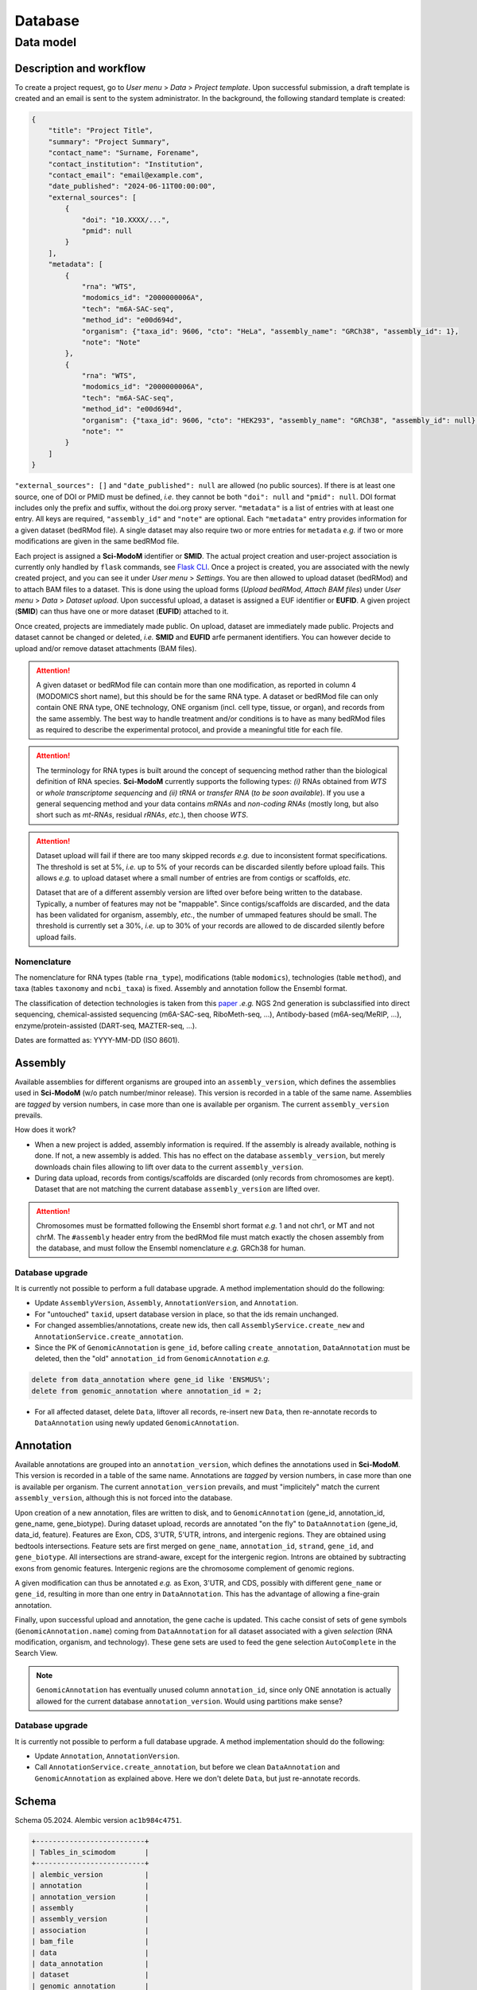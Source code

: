 .. _database_overview:

Database
========

Data model
----------

Description and workflow
^^^^^^^^^^^^^^^^^^^^^^^^

To create a project request, go to *User menu* > *Data* > *Project template*. Upon successful submission, a draft template is
created and an email is sent to the system administrator. In the background, the following standard template is created:

.. code-block:: json

    {
        "title": "Project Title",
        "summary": "Project Summary",
        "contact_name": "Surname, Forename",
        "contact_institution": "Institution",
        "contact_email": "email@example.com",
        "date_published": "2024-06-11T00:00:00",
        "external_sources": [
            {
                "doi": "10.XXXX/...",
                "pmid": null
            }
        ],
        "metadata": [
            {
                "rna": "WTS",
                "modomics_id": "2000000006A",
                "tech": "m6A-SAC-seq",
                "method_id": "e00d694d",
                "organism": {"taxa_id": 9606, "cto": "HeLa", "assembly_name": "GRCh38", "assembly_id": 1},
                "note": "Note"
            },
            {
                "rna": "WTS",
                "modomics_id": "2000000006A",
                "tech": "m6A-SAC-seq",
                "method_id": "e00d694d",
                "organism": {"taxa_id": 9606, "cto": "HEK293", "assembly_name": "GRCh38", "assembly_id": null},
                "note": ""
            }
        ]
    }

``"external_sources": []`` and ``"date_published": null`` are allowed (no public sources). If there is at least one source, one of DOI or PMID must be defined, *i.e.* they cannot be both ``"doi": null`` and ``"pmid": null``. DOI format includes only the prefix and suffix, without the doi.org proxy server. ``"metadata"`` is a list of entries with at least one entry. All keys are required, ``"assembly_id"`` and ``"note"`` are optional. Each ``"metadata"`` entry provides information for a given dataset (bedRMod file). A single dataset may also require two or more entries for ``metadata`` *e.g.* if two or more modifications are given in the same bedRMod file.

Each project is assigned a **Sci-ModoM** identifier or **SMID**. The actual project creation and user-project association is currently only handled by ``flask`` commands, see `Flask CLI <https://dieterich-lab.github.io/scimodom/flask.html>`_. Once a project is created, you are associated with the newly created
project, and you can see it under *User menu* > *Settings*. You are then allowed to upload dataset (bedRMod) and to attach BAM files to a dataset.
This is done using the upload forms (*Upload bedRMod*, *Attach BAM files*) under *User menu* > *Data* > *Dataset upload*.
Upon successful upload, a dataset is assigned a EUF identifier or **EUFID**. A given project (**SMID**) can thus have one or more dataset (**EUFID**) attached to it.

Once created, projects are immediately made public. On upload, dataset are immediately made public. Projects and dataset cannot be changed or deleted, *i.e.* **SMID** and **EUFID** arfe permanent identifiers. You can however decide to upload and/or remove dataset attachments (BAM files).


.. attention::

    A given dataset or bedRMod file can contain more than one modification, as reported in column 4 (MODOMICS short name), but this should
    be for the same RNA type. A dataset or bedRMod file can only contain ONE RNA type, ONE technology, ONE organism (incl. cell type, tissue,
    or organ), and records from the same assembly. The best way to handle treatment and/or conditions is to have as many bedRMod
    files as required to describe the experimental protocol, and provide a meaningful title for each file.

.. attention::

    The terminology for RNA types is built around the concept of sequencing method rather than the biological definition of RNA species. **Sci-ModoM**
    currently supports the following types: *(i)* RNAs obtained from *WTS* or *whole transcriptome sequencing* and *(ii)* *tRNA* or *transfer RNA* (*to be soon available*). If you use a general sequencing method and your data contains *mRNAs* and *non-coding RNAs* (mostly long, but also short such as *mt-RNAs*,
    residual *rRNAs*, *etc.*), then choose *WTS*.

.. attention::

    Dataset upload will fail if there are too many skipped records *e.g.* due to inconsistent format specifications. The threshold is set at 5%, *i.e.*
    up to 5% of your records can be discarded silently before upload fails. This allows *e.g.* to upload dataset where a small number of entries
    are from contigs or scaffolds, *etc.*

    Dataset that are of a different assembly version are lifted over before being written to the database. Typically, a number of features may
    not be "mappable". Since contigs/scaffolds are discarded, and the data has been validated for organism, assembly, *etc.*, the number
    of ummaped features should be small. The threshold is currently set a 30%, *i.e.* up to 30% of your records are allowed to de discarded
    silently before upload fails.


Nomenclature
""""""""""""

The nomenclature for RNA types (table ``rna_type``), modifications (table ``modomics``), technologies (table ``method``), and taxa (tables ``taxonomy`` and ``ncbi_taxa``) is fixed. Assembly and annotation follow the Ensembl format.

The classification of detection technologies is taken from this `paper <https://www.nature.com/articles/s12276-022-00821-0>`_ *.e.g.* NGS 2nd generation is subclassified into direct sequencing, chemical-assisted sequencing (m6A-SAC-seq, RiboMeth-seq, ...), Antibody-based (m6A-seq/MeRIP, ...), enzyme/protein-assisted (DART-seq, MAZTER-seq, ...).

Dates are formatted as: YYYY-MM-DD (ISO 8601).


Assembly
^^^^^^^^

Available assemblies for different organisms are grouped into an ``assembly_version``, which defines the assemblies used in **Sci-ModoM** (w/o patch number/minor release). This version is recorded in a table of the same name. Assemblies are *tagged* by version numbers, in case more than one is available per organism. The current ``assembly_version`` prevails.

How does it work?

* When a new project is added, assembly information is required. If the assembly is already available, nothing is done. If not, a new
  assembly is added. This has no effect on the database ``assembly_version``, but merely downloads chain files allowing to lift over
  data to the current ``assembly_version``.

* During data upload, records from contigs/scaffolds are discarded (only records from chromosomes are kept). Dataset that are not matching
  the current database ``assembly_version`` are lifted over.

.. attention::

    Chromosomes must be formatted following the Ensembl short format *e.g.* 1 and not chr1, or MT and not chrM. The ``#assembly`` header
    entry from the bedRMod file must match exactly the chosen assembly from the database, and must follow the Ensembl nomenclature *e.g.*
    GRCh38 for human.

Database upgrade
""""""""""""""""

It is currently not possible to perform a full database upgrade. A method implementation should do the following:

* Update ``AssemblyVersion``, ``Assembly``, ``AnnotationVersion``, and ``Annotation``.
* For "untouched" ``taxid``, upsert database version in place, so that the ids remain unchanged.
* For changed assemblies/annotations, create new ids, then call ``AssemblyService.create_new`` and ``AnnotationService.create_annotation``.
* Since the PK of ``GenomicAnnotation`` is ``gene_id``, before calling ``create_annotation``, ``DataAnnotation`` must be deleted, then the
  "old" ``annotation_id`` from ``GenomicAnnotation`` *e.g.*

.. code-block:: mysql

    delete from data_annotation where gene_id like 'ENSMUS%';
    delete from genomic_annotation where annotation_id = 2;

* For all affected dataset, delete ``Data``, liftover all records, re-insert new ``Data``, then re-annotate records to ``DataAnnotation``
  using newly updated ``GenomicAnnotation``.


Annotation
^^^^^^^^^^

Available annotations are grouped into an ``annotation_version``, which defines the annotations used in **Sci-ModoM**. This version is recorded in a table of the same name. Annotations are *tagged* by version numbers, in case more than one is available per organism. The current ``annotation_version`` prevails, and must "implicitely" match the current ``assembly_version``, although this is not forced into the database.

Upon creation of a new annotation, files are written to disk, and to ``GenomicAnnotation`` (gene_id, annotation_id, gene_name, gene_biotype).
During dataset upload, records are annotated "on the fly" to ``DataAnnotation`` (gene_id, data_id, feature). Features are Exon, CDS, 3'UTR, 5'UTR, introns, and intergenic regions. They are obtained using bedtools intersections. Feature sets are first merged on ``gene_name``, ``annotation_id``, ``strand``, ``gene_id``, and ``gene_biotype``. All intersections are strand-aware, except for the intergenic region. Introns are obtained by subtracting exons from genomic features. Intergenic regions are the chromosome complement of genomic regions.

A given modification can thus be annotated *e.g.* as Exon, 3'UTR, and CDS, possibly with different ``gene_name`` or ``gene_id``, resulting in more than one entry in ``DataAnnotation``. This has the advantage of allowing a fine-grain annotation.

Finally, upon successful upload and annotation, the gene cache is updated. This cache consist of sets of gene symbols (``GenomicAnnotation.name``)
coming from ``DataAnnotation`` for all dataset associated with a given *selection* (RNA modification, organism, and technology). These gene sets are
used to feed the gene selection ``AutoComplete`` in the Search View.


.. note::

   ``GenomicAnnotation`` has eventually unused column ``annotation_id``, since only ONE annotation is actually allowed for the
   current database ``annotation_version``. Would using partitions make sense?



Database upgrade
""""""""""""""""

It is currently not possible to perform a full database upgrade. A method implementation should do the following:

* Update ``Annotation``, ``AnnotationVersion``.
* Call ``AnnotationService.create_annotation``, but before we clean ``DataAnnotation`` and ``GenomicAnnotation`` as explained above. Here
  we don't delete ``Data``, but just re-annotate records.


.. _data_model:


Schema
^^^^^^

Schema 05.2024.
Alembic version ``ac1b984c4751``.

.. code-block:: bash

    +--------------------------+
    | Tables_in_scimodom       |
    +--------------------------+
    | alembic_version          |
    | annotation               |
    | annotation_version       |
    | assembly                 |
    | assembly_version         |
    | association              |
    | bam_file                 |
    | data                     |
    | data_annotation          |
    | dataset                  |
    | genomic_annotation       |
    | method                   |
    | modification             |
    | modomics                 |
    | ncbi_taxa                |
    | organism                 |
    | project                  |
    | project_contact          |
    | project_source           |
    | rna_type                 |
    | selection                |
    | taxonomy                 |
    | technology               |
    | user                     |
    | user_project_association |
    +--------------------------+

.. code-block:: mysql

    DROP TABLE IF EXISTS `alembic_version`;
    CREATE TABLE `alembic_version` (
    `version_num` varchar(32) NOT NULL,
    PRIMARY KEY (`version_num`)
    ) ENGINE=InnoDB DEFAULT CHARSET=utf8mb4 COLLATE=utf8mb4_general_ci;

    DROP TABLE IF EXISTS `annotation`;
    CREATE TABLE `annotation` (
    `id` int(11) NOT NULL AUTO_INCREMENT,
    `release` int(11) NOT NULL,
    `taxa_id` int(11) NOT NULL,
    `version` varchar(12) NOT NULL,
    PRIMARY KEY (`id`),
    UNIQUE KEY `uq_annotation_rtv` (`release`,`taxa_id`,`version`),
    KEY `ix_annotation_taxa_id` (`taxa_id`),
    CONSTRAINT `fk_annotation_taxa_id_ncbi_taxa` FOREIGN KEY (`taxa_id`) REFERENCES `ncbi_taxa` (`id`)
    ) ENGINE=InnoDB AUTO_INCREMENT=3 DEFAULT CHARSET=utf8mb4 COLLATE=utf8mb4_general_ci;

    DROP TABLE IF EXISTS `annotation_version`;
    CREATE TABLE `annotation_version` (
    `version_num` varchar(12) NOT NULL,
    PRIMARY KEY (`version_num`)
    ) ENGINE=InnoDB DEFAULT CHARSET=utf8mb4 COLLATE=utf8mb4_general_ci;

    DROP TABLE IF EXISTS `assembly`;
    CREATE TABLE `assembly` (
    `id` int(11) NOT NULL AUTO_INCREMENT,
    `name` varchar(128) NOT NULL,
    `taxa_id` int(11) NOT NULL,
    `version` varchar(12) NOT NULL,
    PRIMARY KEY (`id`),
    UNIQUE KEY `uq_assembly_ntv` (`name`,`taxa_id`,`version`),
    UNIQUE KEY `uq_assembly_name` (`name`),
    KEY `ix_assembly_taxa_id` (`taxa_id`),
    CONSTRAINT `fk_assembly_taxa_id_ncbi_taxa` FOREIGN KEY (`taxa_id`) REFERENCES `ncbi_taxa` (`id`)
    ) ENGINE=InnoDB AUTO_INCREMENT=4 DEFAULT CHARSET=utf8mb4 COLLATE=utf8mb4_general_ci;

    DROP TABLE IF EXISTS `assembly_version`;
    CREATE TABLE `assembly_version` (
    `version_num` varchar(12) NOT NULL,
    PRIMARY KEY (`version_num`)
    ) ENGINE=InnoDB DEFAULT CHARSET=utf8mb4 COLLATE=utf8mb4_general_ci;

    DROP TABLE IF EXISTS `association`;
    CREATE TABLE `association` (
    `id` int(11) NOT NULL AUTO_INCREMENT,
    `selection_id` int(11) NOT NULL,
    `dataset_id` varchar(12) NOT NULL,
    PRIMARY KEY (`id`),
    UNIQUE KEY `idx_assoc` (`selection_id`,`dataset_id`),
    KEY `ix_association_dataset_id` (`dataset_id`),
    KEY `ix_association_selection_id` (`selection_id`),
    CONSTRAINT `fk_association_dataset_id_dataset` FOREIGN KEY (`dataset_id`) REFERENCES `dataset` (`id`),
    CONSTRAINT `fk_association_selection_id_selection` FOREIGN KEY (`selection_id`) REFERENCES `selection` (`id`)
    ) ENGINE=InnoDB AUTO_INCREMENT=128 DEFAULT CHARSET=utf8mb4 COLLATE=utf8mb4_general_ci;

    DROP TABLE IF EXISTS `bam_file`;
    CREATE TABLE `bam_file` (
    `id` int(11) NOT NULL AUTO_INCREMENT,
    `original_file_name` varchar(1024) NOT NULL,
    `storage_file_name` varchar(256) NOT NULL,
    `dataset_id` varchar(12) NOT NULL,
    PRIMARY KEY (`id`),
    UNIQUE KEY `uq_bam_file_storage_file_name` (`storage_file_name`),
    KEY `ix_bam_file_dataset_id` (`dataset_id`),
    CONSTRAINT `fk_bam_file_dataset_id_dataset` FOREIGN KEY (`dataset_id`) REFERENCES `dataset` (`id`)
    ) ENGINE=InnoDB AUTO_INCREMENT=5 DEFAULT CHARSET=utf8mb4 COLLATE=utf8mb4_general_ci;

    DROP TABLE IF EXISTS `data`;
    CREATE TABLE `data` (
    `id` int(11) NOT NULL AUTO_INCREMENT,
    `association_id` int(11) NOT NULL,
    `chrom` varchar(128) NOT NULL,
    `start` int(11) NOT NULL,
    `end` int(11) NOT NULL,
    `name` varchar(32) NOT NULL,
    `score` int(11) NOT NULL,
    `strand` varchar(1) NOT NULL,
    `thick_start` int(11) NOT NULL,
    `thick_end` int(11) NOT NULL,
    `item_rgb` varchar(128) NOT NULL,
    `coverage` int(11) NOT NULL,
    `frequency` int(11) NOT NULL,
    PRIMARY KEY (`id`),
    KEY `idx_data_sort` (`chrom`,`start`,`end`),
    KEY `ix_data_association_id` (`association_id`),
    KEY `ix_data_coverage` (`coverage`),
    KEY `ix_data_frequency` (`frequency`),
    KEY `ix_data_score` (`score`),
    CONSTRAINT `fk_data_association_id_association` FOREIGN KEY (`association_id`) REFERENCES `association` (`id`)
    ) ENGINE=InnoDB AUTO_INCREMENT=3492749 DEFAULT CHARSET=utf8mb4 COLLATE=utf8mb4_general_ci;

    DROP TABLE IF EXISTS `data_annotation`;
    CREATE TABLE `data_annotation` (
    `id` int(11) NOT NULL AUTO_INCREMENT,
    `data_id` int(11) NOT NULL,
    `gene_id` varchar(128) NOT NULL,
    `feature` varchar(32) NOT NULL,
    PRIMARY KEY (`id`),
    UNIQUE KEY `uq_data_annotation_data_id` (`data_id`,`gene_id`,`feature`),
    KEY `ix_data_annotation_data_id` (`data_id`),
    KEY `ix_data_annotation_feature` (`feature`),
    KEY `ix_data_annotation_gene_id` (`gene_id`),
    CONSTRAINT `fk_data_annotation_data_id_data` FOREIGN KEY (`data_id`) REFERENCES `data` (`id`),
    CONSTRAINT `fk_data_annotation_gene_id_genomic_annotation` FOREIGN KEY (`gene_id`) REFERENCES `genomic_annotation` (`id`)
    ) ENGINE=InnoDB AUTO_INCREMENT=6749262 DEFAULT CHARSET=utf8mb4 COLLATE=utf8mb4_general_ci;

    DROP TABLE IF EXISTS `dataset`;
    CREATE TABLE `dataset` (
    `id` varchar(12) NOT NULL,
    `project_id` varchar(8) NOT NULL,
    `title` varchar(255) NOT NULL,
    `modification_type` varchar(32) NOT NULL,
    `sequencing_platform` varchar(255) DEFAULT NULL,
    `basecalling` text DEFAULT NULL,
    `bioinformatics_workflow` text DEFAULT NULL,
    `experiment` text DEFAULT NULL,
    `external_source` varchar(255) DEFAULT NULL,
    PRIMARY KEY (`id`),
    KEY `ix_dataset_project_id` (`project_id`),
    CONSTRAINT `fk_dataset_project_id_project` FOREIGN KEY (`project_id`) REFERENCES `project` (`id`)
    ) ENGINE=InnoDB DEFAULT CHARSET=utf8mb4 COLLATE=utf8mb4_general_ci;

    DROP TABLE IF EXISTS `genomic_annotation`;
    CREATE TABLE `genomic_annotation` (
    `id` varchar(128) NOT NULL,
    `annotation_id` int(11) NOT NULL,
    `name` varchar(128) DEFAULT NULL,
    `biotype` varchar(255) DEFAULT NULL,
    PRIMARY KEY (`id`),
    KEY `idx_genomic` (`annotation_id`,`biotype`,`name`),
    KEY `ix_genomic_annotation_annotation_id` (`annotation_id`),
    CONSTRAINT `fk_genomic_annotation_annotation_id_annotation` FOREIGN KEY (`annotation_id`) REFERENCES `annotation` (`id`)
    ) ENGINE=InnoDB DEFAULT CHARSET=utf8mb4 COLLATE=utf8mb4_general_ci;

    DROP TABLE IF EXISTS `method`;
    CREATE TABLE `method` (
    `id` varchar(8) NOT NULL,
    `cls` varchar(32) NOT NULL,
    `meth` varchar(128) NOT NULL,
    PRIMARY KEY (`id`),
    UNIQUE KEY `uq_method_meth` (`meth`)
    ) ENGINE=InnoDB DEFAULT CHARSET=utf8mb4 COLLATE=utf8mb4_general_ci;

    DROP TABLE IF EXISTS `modification`;
    CREATE TABLE `modification` (
    `id` int(11) NOT NULL AUTO_INCREMENT,
    `modomics_id` varchar(128) NOT NULL,
    `rna` varchar(32) NOT NULL,
    PRIMARY KEY (`id`),
    UNIQUE KEY `uq_modification_modomics_id` (`modomics_id`,`rna`),
    KEY `ix_modification_modomics_id` (`modomics_id`),
    KEY `fk_modification_rna_rna_type` (`rna`),
    CONSTRAINT `fk_modification_modomics_id_modomics` FOREIGN KEY (`modomics_id`) REFERENCES `modomics` (`id`),
    CONSTRAINT `fk_modification_rna_rna_type` FOREIGN KEY (`rna`) REFERENCES `rna_type` (`id`)
    ) ENGINE=InnoDB AUTO_INCREMENT=3 DEFAULT CHARSET=utf8mb4 COLLATE=utf8mb4_general_ci;

    DROP TABLE IF EXISTS `modomics`;
    CREATE TABLE `modomics` (
    `id` varchar(128) NOT NULL,
    `name` varchar(255) NOT NULL,
    `short_name` varchar(32) NOT NULL,
    `moiety` varchar(32) NOT NULL,
    PRIMARY KEY (`id`),
    UNIQUE KEY `uq_modomics_name` (`name`),
    UNIQUE KEY `uq_modomics_short_name` (`short_name`)
    ) ENGINE=InnoDB DEFAULT CHARSET=utf8mb4 COLLATE=utf8mb4_general_ci;

    DROP TABLE IF EXISTS `ncbi_taxa`;
    CREATE TABLE `ncbi_taxa` (
    `id` int(11) NOT NULL,
    `name` varchar(128) NOT NULL,
    `short_name` varchar(128) NOT NULL,
    `taxonomy_id` varchar(8) NOT NULL,
    PRIMARY KEY (`id`),
    UNIQUE KEY `uq_ncbi_taxa_name` (`name`),
    UNIQUE KEY `uq_ncbi_taxa_short_name` (`short_name`),
    KEY `ix_ncbi_taxa_taxonomy_id` (`taxonomy_id`),
    CONSTRAINT `fk_ncbi_taxa_taxonomy_id_taxonomy` FOREIGN KEY (`taxonomy_id`) REFERENCES `taxonomy` (`id`)
    ) ENGINE=InnoDB DEFAULT CHARSET=utf8mb4 COLLATE=utf8mb4_general_ci;

    DROP TABLE IF EXISTS `organism`;
    CREATE TABLE `organism` (
    `id` int(11) NOT NULL AUTO_INCREMENT,
    `taxa_id` int(11) NOT NULL,
    `cto` varchar(255) NOT NULL,
    PRIMARY KEY (`id`),
    UNIQUE KEY `uq_organism_taxa_id` (`taxa_id`,`cto`),
    KEY `ix_organism_cto` (`cto`),
    KEY `ix_organism_taxa_id` (`taxa_id`),
    CONSTRAINT `fk_organism_taxa_id_ncbi_taxa` FOREIGN KEY (`taxa_id`) REFERENCES `ncbi_taxa` (`id`)
    ) ENGINE=InnoDB AUTO_INCREMENT=18 DEFAULT CHARSET=utf8mb4 COLLATE=utf8mb4_general_ci;

    DROP TABLE IF EXISTS `project`;
    CREATE TABLE `project` (
    `id` varchar(8) NOT NULL,
    `title` varchar(255) NOT NULL,
    `summary` text NOT NULL,
    `contact_id` int(11) NOT NULL,
    `date_published` datetime DEFAULT NULL,
    `date_added` datetime NOT NULL,
    PRIMARY KEY (`id`),
    KEY `ix_project_contact_id` (`contact_id`),
    CONSTRAINT `fk_project_contact_id_project_contact` FOREIGN KEY (`contact_id`) REFERENCES `project_contact` (`id`)
    ) ENGINE=InnoDB DEFAULT CHARSET=utf8mb4 COLLATE=utf8mb4_general_ci;

    DROP TABLE IF EXISTS `project_contact`;
    CREATE TABLE `project_contact` (
    `id` int(11) NOT NULL AUTO_INCREMENT,
    `contact_name` varchar(128) NOT NULL,
    `contact_institution` varchar(255) NOT NULL,
    `contact_email` varchar(320) NOT NULL,
    PRIMARY KEY (`id`)
    ) ENGINE=InnoDB AUTO_INCREMENT=4 DEFAULT CHARSET=utf8mb4 COLLATE=utf8mb4_general_ci;

    DROP TABLE IF EXISTS `project_source`;
    CREATE TABLE `project_source` (
    `id` int(11) NOT NULL AUTO_INCREMENT,
    `project_id` varchar(8) NOT NULL,
    `doi` varchar(255) DEFAULT NULL,
    `pmid` int(11) DEFAULT NULL,
    PRIMARY KEY (`id`),
    KEY `ix_project_source_project_id` (`project_id`),
    CONSTRAINT `fk_project_source_project_id_project` FOREIGN KEY (`project_id`) REFERENCES `project` (`id`)
    ) ENGINE=InnoDB AUTO_INCREMENT=4 DEFAULT CHARSET=utf8mb4 COLLATE=utf8mb4_general_ci;

    DROP TABLE IF EXISTS `rna_type`;
    CREATE TABLE `rna_type` (
    `id` varchar(32) NOT NULL,
    `name` varchar(128) NOT NULL,
    PRIMARY KEY (`id`),
    UNIQUE KEY `uq_rna_type_name` (`name`)
    ) ENGINE=InnoDB DEFAULT CHARSET=utf8mb4 COLLATE=utf8mb4_general_ci;

    DROP TABLE IF EXISTS `selection`;
    CREATE TABLE `selection` (
    `id` int(11) NOT NULL AUTO_INCREMENT,
    `modification_id` int(11) NOT NULL,
    `organism_id` int(11) NOT NULL,
    `technology_id` int(11) NOT NULL,
    PRIMARY KEY (`id`),
    UNIQUE KEY `idx_select` (`modification_id`,`organism_id`,`technology_id`),
    KEY `ix_selection_modification_id` (`modification_id`),
    KEY `ix_selection_organism_id` (`organism_id`),
    KEY `ix_selection_technology_id` (`technology_id`),
    CONSTRAINT `fk_selection_modification_id_modification` FOREIGN KEY (`modification_id`) REFERENCES `modification` (`id`),
    CONSTRAINT `fk_selection_organism_id_organism` FOREIGN KEY (`organism_id`) REFERENCES `organism` (`id`),
    CONSTRAINT `fk_selection_technology_id_technology` FOREIGN KEY (`technology_id`) REFERENCES `technology` (`id`)
    ) ENGINE=InnoDB AUTO_INCREMENT=22 DEFAULT CHARSET=utf8mb4 COLLATE=utf8mb4_general_ci;

    DROP TABLE IF EXISTS `taxonomy`;
    CREATE TABLE `taxonomy` (
    `id` varchar(8) NOT NULL,
    `domain` varchar(32) NOT NULL,
    `kingdom` varchar(32) DEFAULT NULL,
    `phylum` varchar(32) DEFAULT NULL,
    PRIMARY KEY (`id`)
    ) ENGINE=InnoDB DEFAULT CHARSET=utf8mb4 COLLATE=utf8mb4_general_ci;

    DROP TABLE IF EXISTS `technology`;
    CREATE TABLE `technology` (
    `id` int(11) NOT NULL AUTO_INCREMENT,
    `method_id` varchar(8) NOT NULL,
    `tech` varchar(255) NOT NULL,
    PRIMARY KEY (`id`),
    UNIQUE KEY `uq_technology_method_id` (`method_id`,`tech`),
    KEY `ix_technology_method_id` (`method_id`),
    KEY `ix_technology_tech` (`tech`),
    CONSTRAINT `fk_technology_method_id_method` FOREIGN KEY (`method_id`) REFERENCES `method` (`id`)
    ) ENGINE=InnoDB AUTO_INCREMENT=4 DEFAULT CHARSET=utf8mb4 COLLATE=utf8mb4_general_ci;

    DROP TABLE IF EXISTS `user`;
    CREATE TABLE `user` (
    `id` int(11) NOT NULL AUTO_INCREMENT,
    `email` varchar(320) NOT NULL,
    `state` enum('wait_for_confirmation','active') NOT NULL,
    `password_hash` varchar(128) DEFAULT NULL,
    `confirmation_token` varchar(32) DEFAULT NULL,
    PRIMARY KEY (`id`),
    UNIQUE KEY `ix_user_email` (`email`)
    ) ENGINE=InnoDB AUTO_INCREMENT=2 DEFAULT CHARSET=utf8mb4 COLLATE=utf8mb4_general_ci;

    DROP TABLE IF EXISTS `user_project_association`;
    CREATE TABLE `user_project_association` (
    `id` int(11) NOT NULL AUTO_INCREMENT,
    `user_id` int(11) NOT NULL,
    `project_id` varchar(8) NOT NULL,
    PRIMARY KEY (`id`),
    KEY `ix_user_project_association_project_id` (`project_id`),
    KEY `ix_user_project_association_user_id` (`user_id`),
    CONSTRAINT `fk_user_project_association_project_id_project` FOREIGN KEY (`project_id`) REFERENCES `project` (`id`),
    CONSTRAINT `fk_user_project_association_user_id_user` FOREIGN KEY (`user_id`) REFERENCES `user` (`id`)
    ) ENGINE=InnoDB AUTO_INCREMENT=4 DEFAULT CHARSET=utf8mb4 COLLATE=utf8mb4_general_ci;
